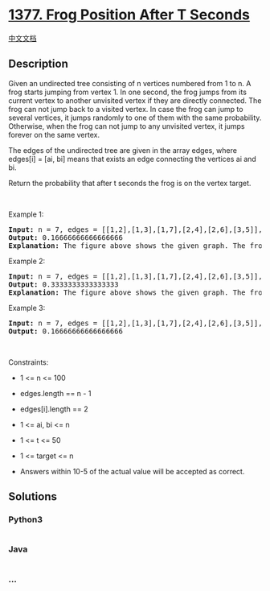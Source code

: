 * [[https://leetcode.com/problems/frog-position-after-t-seconds][1377.
Frog Position After T Seconds]]
  :PROPERTIES:
  :CUSTOM_ID: frog-position-after-t-seconds
  :END:
[[./solution/1300-1399/1377.Frog Position After T Seconds/README.org][中文文档]]

** Description
   :PROPERTIES:
   :CUSTOM_ID: description
   :END:

#+begin_html
  <p>
#+end_html

Given an undirected tree consisting of n vertices numbered from 1 to n.
A frog starts jumping from vertex 1. In one second, the frog jumps from
its current vertex to another unvisited vertex if they are directly
connected. The frog can not jump back to a visited vertex. In case the
frog can jump to several vertices, it jumps randomly to one of them with
the same probability. Otherwise, when the frog can not jump to any
unvisited vertex, it jumps forever on the same vertex.

#+begin_html
  </p>
#+end_html

#+begin_html
  <p>
#+end_html

The edges of the undirected tree are given in the array edges, where
edges[i] = [ai, bi] means that exists an edge connecting the vertices ai
and bi.

#+begin_html
  </p>
#+end_html

#+begin_html
  <p>
#+end_html

Return the probability that after t seconds the frog is on the vertex
target.

#+begin_html
  </p>
#+end_html

#+begin_html
  <p>
#+end_html

 

#+begin_html
  </p>
#+end_html

#+begin_html
  <p>
#+end_html

Example 1:

#+begin_html
  </p>
#+end_html

#+begin_html
  <p>
#+end_html

#+begin_html
  </p>
#+end_html

#+begin_html
  <pre>
  <strong>Input:</strong> n = 7, edges = [[1,2],[1,3],[1,7],[2,4],[2,6],[3,5]], t = 2, target = 4
  <strong>Output:</strong> 0.16666666666666666 
  <strong>Explanation: </strong>The figure above shows the given graph. The frog starts at vertex 1, jumping with 1/3 probability to the vertex 2 after <strong>second 1</strong> and then jumping with 1/2 probability to vertex 4 after <strong>second 2</strong>. Thus the probability for the frog is on the vertex 4 after 2 seconds is 1/3 * 1/2 = 1/6 = 0.16666666666666666. 
  </pre>
#+end_html

#+begin_html
  <p>
#+end_html

Example 2:

#+begin_html
  </p>
#+end_html

#+begin_html
  <p>
#+end_html

#+begin_html
  </p>
#+end_html

#+begin_html
  <pre>
  <strong>Input:</strong> n = 7, edges = [[1,2],[1,3],[1,7],[2,4],[2,6],[3,5]], t = 1, target = 7
  <strong>Output:</strong> 0.3333333333333333
  <strong>Explanation: </strong>The figure above shows the given graph. The frog starts at vertex 1, jumping with 1/3 = 0.3333333333333333 probability to the vertex 7 after <strong>second 1</strong>. 
  </pre>
#+end_html

#+begin_html
  <p>
#+end_html

Example 3:

#+begin_html
  </p>
#+end_html

#+begin_html
  <pre>
  <strong>Input:</strong> n = 7, edges = [[1,2],[1,3],[1,7],[2,4],[2,6],[3,5]], t = 20, target = 6
  <strong>Output:</strong> 0.16666666666666666
  </pre>
#+end_html

#+begin_html
  <p>
#+end_html

 

#+begin_html
  </p>
#+end_html

#+begin_html
  <p>
#+end_html

Constraints:

#+begin_html
  </p>
#+end_html

#+begin_html
  <ul>
#+end_html

#+begin_html
  <li>
#+end_html

1 <= n <= 100

#+begin_html
  </li>
#+end_html

#+begin_html
  <li>
#+end_html

edges.length == n - 1

#+begin_html
  </li>
#+end_html

#+begin_html
  <li>
#+end_html

edges[i].length == 2

#+begin_html
  </li>
#+end_html

#+begin_html
  <li>
#+end_html

1 <= ai, bi <= n

#+begin_html
  </li>
#+end_html

#+begin_html
  <li>
#+end_html

1 <= t <= 50

#+begin_html
  </li>
#+end_html

#+begin_html
  <li>
#+end_html

1 <= target <= n

#+begin_html
  </li>
#+end_html

#+begin_html
  <li>
#+end_html

Answers within 10-5 of the actual value will be accepted as correct.

#+begin_html
  </li>
#+end_html

#+begin_html
  </ul>
#+end_html

** Solutions
   :PROPERTIES:
   :CUSTOM_ID: solutions
   :END:

#+begin_html
  <!-- tabs:start -->
#+end_html

*** *Python3*
    :PROPERTIES:
    :CUSTOM_ID: python3
    :END:
#+begin_src python
#+end_src

*** *Java*
    :PROPERTIES:
    :CUSTOM_ID: java
    :END:
#+begin_src java
#+end_src

*** *...*
    :PROPERTIES:
    :CUSTOM_ID: section
    :END:
#+begin_example
#+end_example

#+begin_html
  <!-- tabs:end -->
#+end_html
